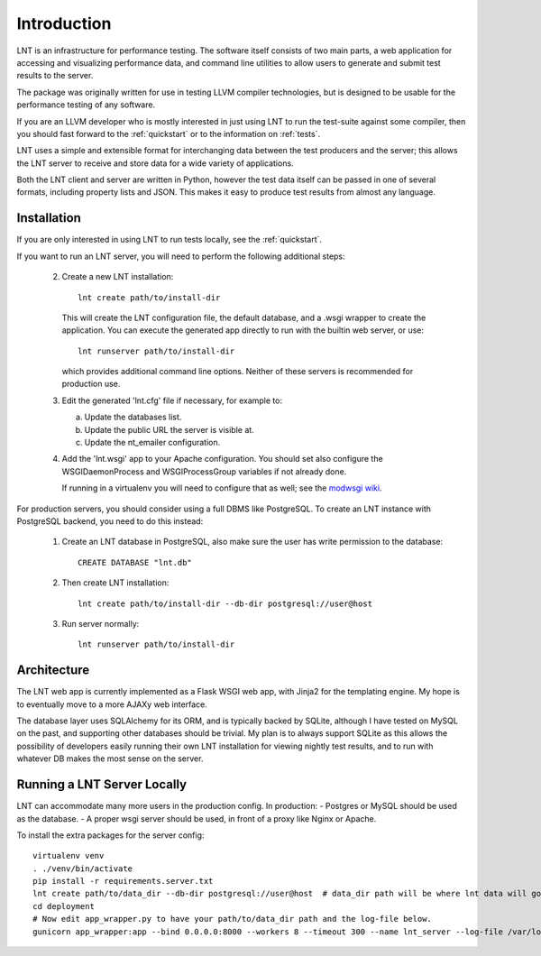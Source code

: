 .. _intro:

Introduction
============

LNT is an infrastructure for performance testing. The software itself consists
of two main parts, a web application for accessing and visualizing performance
data, and command line utilities to allow users to generate and submit test
results to the server.

The package was originally written for use in testing LLVM compiler
technologies, but is designed to be usable for the performance testing of any
software.

If you are an LLVM developer who is mostly interested in just using LNT to run
the test-suite against some compiler, then you should fast forward to the
:ref:`quickstart` or to the information on :ref:`tests`.

LNT uses a simple and extensible format for interchanging data between the test
producers and the server; this allows the LNT server to receive and store data
for a wide variety of applications.

Both the LNT client and server are written in Python, however the test data
itself can be passed in one of several formats, including property lists and
JSON. This makes it easy to produce test results from almost any language.


Installation
------------

If you are only interested in using LNT to run tests locally, see the
:ref:`quickstart`.

If you want to run an LNT server, you will need to perform the following
additional steps:

 2. Create a new LNT installation::

      lnt create path/to/install-dir

    This will create the LNT configuration file, the default database, and a
    .wsgi wrapper to create the application. You can execute the generated app
    directly to run with the builtin web server, or use::

      lnt runserver path/to/install-dir

    which provides additional command line options. Neither of these servers is
    recommended for production use.

 3. Edit the generated 'lnt.cfg' file if necessary, for example to:

    a. Update the databases list.

    b. Update the public URL the server is visible at.

    c. Update the nt_emailer configuration.

 4. Add the 'lnt.wsgi' app to your Apache configuration. You should set also
    configure the WSGIDaemonProcess and WSGIProcessGroup variables if not
    already done.

    If running in a virtualenv you will need to configure that as well; see the
    `modwsgi wiki <http://code.google.com/p/modwsgi/wiki/VirtualEnvironments>`_.

For production servers, you should consider using a full DBMS like PostgreSQL.
To create an LNT instance with PostgreSQL backend, you need to do this instead:

 1. Create an LNT database in PostgreSQL, also make sure the user has
    write permission to the database::

      CREATE DATABASE "lnt.db"

 2. Then create LNT installation::

      lnt create path/to/install-dir --db-dir postgresql://user@host

 3. Run server normally::

      lnt runserver path/to/install-dir

Architecture
------------

The LNT web app is currently implemented as a Flask WSGI web app, with Jinja2
for the templating engine. My hope is to eventually move to a more AJAXy web
interface.

The database layer uses SQLAlchemy for its ORM, and is typically backed by
SQLite, although I have tested on MySQL on the past, and supporting other
databases should be trivial. My plan is to always support SQLite as this allows
the possibility of developers easily running their own LNT installation for
viewing nightly test results, and to run with whatever DB makes the most sense
on the server.

Running a LNT Server Locally
----------------------------

LNT can accommodate many more users in the production config.  In production:
- Postgres or MySQL should be used as the database.
- A proper wsgi server should be used, in front of a proxy like Nginx or Apache.

To install the extra packages for the server config::

    virtualenv venv
    . ./venv/bin/activate
    pip install -r requirements.server.txt
    lnt create path/to/data_dir --db-dir postgresql://user@host  # data_dir path will be where lnt data will go.
    cd deployment
    # Now edit app_wrapper.py to have your path/to/data_dir path and the log-file below.
    gunicorn app_wrapper:app --bind 0.0.0.0:8000 --workers 8 --timeout 300 --name lnt_server --log-file /var/log/lnt/lnt.log --access-logfile /var/log/lnt/gunicorn_access.log --max-requests 250000


